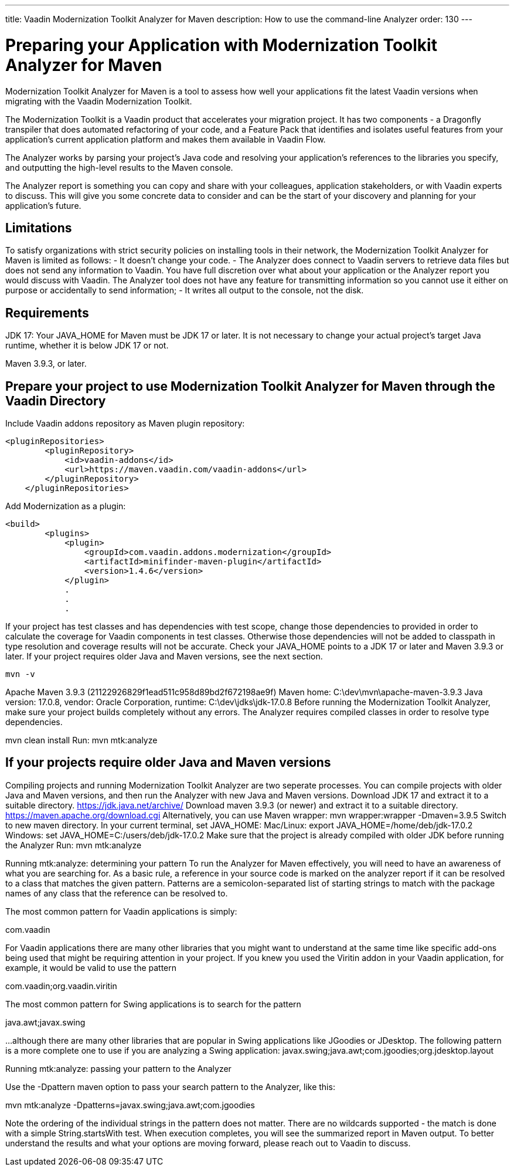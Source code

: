 ---
title: Vaadin Modernization Toolkit Analyzer for Maven
description: How to use the command-line Analyzer
order: 130
---


= Preparing your Application with Modernization Toolkit Analyzer for Maven


Modernization Toolkit Analyzer for Maven is a tool to assess how well your applications fit the latest Vaadin versions when migrating with the Vaadin Modernization Toolkit. 


The Modernization Toolkit is a Vaadin product that accelerates your migration project. It has two components - a Dragonfly transpiler that does automated refactoring of your code, and a Feature Pack that identifies and isolates useful features from your application’s current application platform and makes them available in Vaadin Flow.


The Analyzer works by parsing your project’s Java code and resolving your application’s references to the libraries you specify, and outputting the high-level results to the Maven console. 


The Analyzer report is something you can copy and share with your colleagues, application stakeholders, or with Vaadin experts to discuss. This will give you some concrete data to consider and can be the start of your discovery and planning for your application’s future.


== Limitations
To satisfy organizations with strict security policies on installing tools in their network, the Modernization Toolkit Analyzer for Maven is limited as follows:
- It doesn’t change your code.
- The Analyzer does connect to Vaadin servers to retrieve data files but does not send any information to Vaadin. You have full discretion over what about your application or the Analyzer report you would discuss with Vaadin. The Analyzer tool does not have any feature for transmitting information so you cannot use it either on purpose or accidentally to send information;
- It writes all output to the console, not the disk.


== Requirements
JDK 17: Your JAVA_HOME for Maven must be JDK 17 or later.
It is not necessary to change your actual project's target Java runtime, whether it is below JDK 17 or not.

Maven 3.9.3, or later.


== Prepare your project to use Modernization Toolkit Analyzer for Maven through the Vaadin Directory

Include Vaadin addons repository as Maven plugin repository:

[source,terminal]
----
<pluginRepositories>
        <pluginRepository>
            <id>vaadin-addons</id>
            <url>https://maven.vaadin.com/vaadin-addons</url>
        </pluginRepository>
    </pluginRepositories>
----

Add Modernization as a plugin:

[source,terminal]
----
<build>
        <plugins>
            <plugin>
                <groupId>com.vaadin.addons.modernization</groupId>
                <artifactId>minifinder-maven-plugin</artifactId>
                <version>1.4.6</version>
            </plugin>
            .
            .
            .
----


If your project has test classes and has dependencies with test scope, change those dependencies to provided in order to calculate the coverage for Vaadin components in test classes. Otherwise those dependencies will not be added to classpath in type resolution and coverage results will not be accurate.
Check your JAVA_HOME points to a JDK 17 or later and Maven 3.9.3 or later. If your project requires older Java and Maven versions, see the next section.

[source,terminal]
----
mvn -v
----


Apache Maven 3.9.3 (21122926829f1ead511c958d89bd2f672198ae9f)
Maven home: C:\dev\mvn\apache-maven-3.9.3
Java version: 17.0.8, vendor: Oracle Corporation, runtime: C:\dev\jdks\jdk-17.0.8
Before running the Modernization Toolkit Analyzer, make sure your project builds completely without any errors. The Analyzer requires compiled classes in order to resolve type dependencies.


mvn clean install
Run:
mvn mtk:analyze

== If your projects require older Java and Maven versions
Compiling projects and running Modernization Toolkit Analyzer are two seperate processes. You can compile projects with older Java and Maven versions, and then run the Analyzer with new Java and Maven versions.
Download JDK 17 and extract it to a suitable directory. https://jdk.java.net/archive/
Download maven 3.9.3 (or newer) and extract it to a suitable directory. https://maven.apache.org/download.cgi Alternatively, you can use Maven wrapper: mvn wrapper:wrapper -Dmaven=3.9.5
Switch to new maven directory.
In your current terminal, set JAVA_HOME:
Mac/Linux: export JAVA_HOME=/home/deb/jdk-17.0.2
Windows: set JAVA_HOME=C:/users/deb/jdk-17.0.2
Make sure that the project is already compiled with older JDK before running the Analyzer
Run: mvn mtk:analyze


Running mtk:analyze: determining your pattern
To run the Analyzer for Maven effectively, you will need to have an awareness of what you are searching for. As a basic rule, a reference in your source code is marked on the analyzer report if it can be resolved to a class that matches the given pattern. Patterns are a semicolon-separated list of starting strings to match with the package names of any class that the reference can be resolved to.

The most common pattern for Vaadin applications is simply:

com.vaadin

For Vaadin applications there are many other libraries that you might want to understand at the same time like specific add-ons being used that might be requiring attention in your project. If you knew you used the Viritin addon in your Vaadin application, for example, it would be valid to use the pattern

com.vaadin;org.vaadin.viritin

The most common pattern for Swing applications is to search for the pattern 

java.awt;javax.swing 

…although there are many other libraries that are popular in Swing applications like JGoodies or JDesktop. The following pattern is a more complete one to use if you are analyzing a Swing application:
javax.swing;java.awt;com.jgoodies;org.jdesktop.layout

Running mtk:analyze: passing your pattern to the Analyzer

Use the -Dpattern maven option to pass your search pattern to the Analyzer, like this:

mvn mtk:analyze -Dpatterns=javax.swing;java.awt;com.jgoodies

Note the ordering of the individual strings in the pattern does not matter. There are no wildcards supported - the match is done with a simple String.startsWith test.
When execution completes, you will see the summarized report in Maven output. To better understand the results and what your options are moving forward, please reach out to Vaadin to discuss. 

